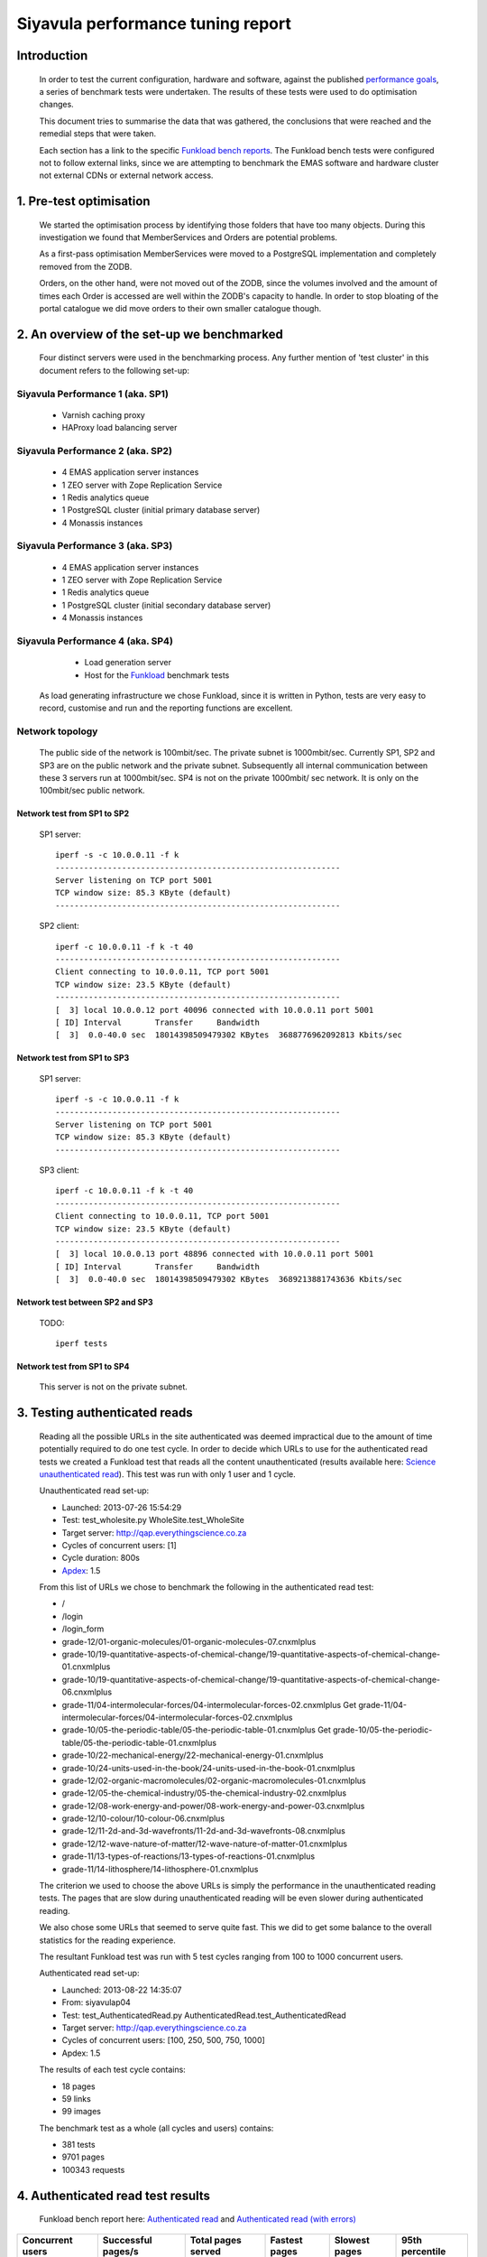 .. EMAS Performance Tuning Report documentation master file, created by
   sphinx-quickstart on Wed Sep  4 10:29:43 2013.
   You can adapt this file completely to your liking, but it should at least
   contain the root `toctree` directive.

##################################
Siyavula performance tuning report
##################################


Introduction
============
    
    In order to test the current configuration, hardware and software, against
    the published `performance goals`_, a series of benchmark tests were 
    undertaken.  The results of these tests were used to do optimisation changes.
    
    This document tries to summarise the data that was gathered, the conclusions
    that were reached and the remedial steps that were taken.
    
    Each section has a link to the specific `Funkload bench reports`_.  The
    Funkload bench tests were configured not to follow external links, since
    we are attempting to benchmark the EMAS software and hardware cluster
    not external CDNs or external network access.


1. Pre-test optimisation
========================
    
    We started the optimisation process by identifying those folders that have
    too many objects.  During this investigation we found that MemberServices 
    and Orders are potential problems.

    As a first-pass optimisation MemberServices were moved to a PostgreSQL
    implementation and completely removed from the ZODB.  
    
    Orders, on the other hand, were not moved out of the ZODB, since the volumes
    involved and the amount of times each Order is accessed are well within the
    ZODB's capacity to handle.  In order to stop bloating of the portal
    catalogue we did move orders to their own smaller catalogue though.


2. An overview of the set-up we benchmarked
==========================================

    Four distinct servers were used in the benchmarking process.  Any further
    mention of 'test cluster' in this document refers to the following set-up:

Siyavula Performance 1 (aka. SP1)
---------------------------------
        
        - Varnish caching proxy
        - HAProxy load balancing server

Siyavula Performance 2 (aka. SP2)
---------------------------------

        - 4 EMAS application server instances
        - 1 ZEO server with Zope Replication Service
        - 1 Redis analytics queue
        - 1 PostgreSQL cluster (initial primary database server)
        - 4 Monassis instances

Siyavula Performance 3 (aka. SP3)
---------------------------------

        - 4 EMAS application server instances
        - 1 ZEO server with Zope Replication Service
        - 1 Redis analytics queue
        - 1 PostgreSQL cluster (initial secondary database server)
        - 4 Monassis instances

Siyavula Performance 4 (aka. SP4)
---------------------------------

        - Load generation server
        - Host for the `Funkload`_ benchmark tests

    As load generating infrastructure we chose Funkload, since it is written in
    Python, tests are very easy to record, customise and run and the reporting
    functions are excellent.

Network topology
----------------

    The public side of the network is 100mbit/sec. The private subnet is
    1000mbit/sec.  Currently SP1, SP2 and SP3 are on the public network and the
    private subnet.  Subsequently all internal communication between these 3
    servers run at 1000mbit/sec.  SP4 is not on the private 1000mbit/ sec
    network.  It is only on the 100mbit/sec public network.
    
Network test from SP1 to SP2
~~~~~~~~~~~~~~~~~~~~~~~~~~~~
    
    SP1 server::
    
        iperf -s -c 10.0.0.11 -f k
        ------------------------------------------------------------
        Server listening on TCP port 5001
        TCP window size: 85.3 KByte (default)
        ------------------------------------------------------------
    
    SP2 client::

        iperf -c 10.0.0.11 -f k -t 40
        ------------------------------------------------------------
        Client connecting to 10.0.0.11, TCP port 5001
        TCP window size: 23.5 KByte (default)
        ------------------------------------------------------------
        [  3] local 10.0.0.12 port 40096 connected with 10.0.0.11 port 5001
        [ ID] Interval       Transfer     Bandwidth
        [  3]  0.0-40.0 sec  18014398509479302 KBytes  3688776962092813 Kbits/sec
    
Network test from SP1 to SP3
~~~~~~~~~~~~~~~~~~~~~~~~~~~~
    
    SP1 server::
    
        iperf -s -c 10.0.0.11 -f k
        ------------------------------------------------------------
        Server listening on TCP port 5001
        TCP window size: 85.3 KByte (default)
        ------------------------------------------------------------
        
    SP3 client::

        iperf -c 10.0.0.11 -f k -t 40
        ------------------------------------------------------------
        Client connecting to 10.0.0.11, TCP port 5001
        TCP window size: 23.5 KByte (default)
        ------------------------------------------------------------
        [  3] local 10.0.0.13 port 48896 connected with 10.0.0.11 port 5001
        [ ID] Interval       Transfer     Bandwidth
        [  3]  0.0-40.0 sec  18014398509479302 KBytes  3689213881743636 Kbits/sec

Network test between SP2 and SP3
~~~~~~~~~~~~~~~~~~~~~~~~~~~~~~~~

    TODO::

        iperf tests

Network test from SP1 to SP4
~~~~~~~~~~~~~~~~~~~~~~~~~~~~
    
    This server is not on the private subnet.


.. _Testing authenticated reads:

3. Testing authenticated reads
==============================
    
    Reading all the possible URLs in the site authenticated was deemed
    impractical due to the amount of time potentially required to do one
    test cycle.  In order to decide which URLs to use for the authenticated
    read tests we created a Funkload test that reads all the content
    unauthenticated (results available here: `Science unauthenticated read`_).
    This test was run with only 1 user and 1 cycle.

    Unauthenticated read set-up:

    - Launched: 2013-07-26 15:54:29
    - Test: test_wholesite.py WholeSite.test_WholeSite
    - Target server: http://qap.everythingscience.co.za
    - Cycles of concurrent users: [1]
    - Cycle duration: 800s
    - `Apdex`_: 1.5

    From this list of URLs we chose to benchmark the following in the 
    authenticated read test:

    - /
    - /login
    - /login_form
    - grade-12/01-organic-molecules/01-organic-molecules-07.cnxmlplus
    - grade-10/19-quantitative-aspects-of-chemical-change/19-quantitative-aspects-of-chemical-change-01.cnxmlplus
    - grade-10/19-quantitative-aspects-of-chemical-change/19-quantitative-aspects-of-chemical-change-06.cnxmlplus
    - grade-11/04-intermolecular-forces/04-intermolecular-forces-02.cnxmlplus Get grade-11/04-intermolecular-forces/04-intermolecular-forces-02.cnxmlplus
    - grade-10/05-the-periodic-table/05-the-periodic-table-01.cnxmlplus Get grade-10/05-the-periodic-table/05-the-periodic-table-01.cnxmlplus
    - grade-10/22-mechanical-energy/22-mechanical-energy-01.cnxmlplus
    - grade-10/24-units-used-in-the-book/24-units-used-in-the-book-01.cnxmlplus
    - grade-12/02-organic-macromolecules/02-organic-macromolecules-01.cnxmlplus
    - grade-12/05-the-chemical-industry/05-the-chemical-industry-02.cnxmlplus
    - grade-12/08-work-energy-and-power/08-work-energy-and-power-03.cnxmlplus
    - grade-12/10-colour/10-colour-06.cnxmlplus
    - grade-12/11-2d-and-3d-wavefronts/11-2d-and-3d-wavefronts-08.cnxmlplus
    - grade-12/12-wave-nature-of-matter/12-wave-nature-of-matter-01.cnxmlplus
    - grade-11/13-types-of-reactions/13-types-of-reactions-01.cnxmlplus
    - grade-11/14-lithosphere/14-lithosphere-01.cnxmlplus    
    
    The criterion we used to choose the above URLs is simply the performance
    in the unauthenticated reading tests.  The pages that are slow during
    unauthenticated reading will be even slower during authenticated reading.

    We also chose some URLs that seemed to serve quite fast.  This we did to get
    some balance to the overall statistics for the reading experience.

    The resultant Funkload test was run with 5 test cycles ranging from 100
    to 1000 concurrent users.

    Authenticated read set-up:

    - Launched: 2013-08-22 14:35:07
    - From: siyavulap04
    - Test: test_AuthenticatedRead.py AuthenticatedRead.test_AuthenticatedRead
    - Target server: http://qap.everythingscience.co.za
    - Cycles of concurrent users: [100, 250, 500, 750, 1000]
    - Apdex: 1.5
    
    The results of each test cycle contains:

    - 18 pages
    - 59 links
    - 99 images

    The benchmark test as a whole (all cycles and users) contains:

    - 381 tests
    - 9701 pages
    - 100343 requests


4. Authenticated read test results
==================================
    
    Funkload bench report here: `Authenticated read`_ and
    `Authenticated read (with errors)`_
    

================  =================== ================== ================== ==================  ==================
Concurrent users  Successful pages/s  Total pages served Fastest pages      Slowest pages       95th percentile 
================  =================== ================== ================== ==================  ==================
            100            11.317               2037        0.198 s             44.309 s              27.128 s 
            250            10.350               1863        0.475 s             68.065 s              44.851 s
            500            10.717               1929        0.428 s             64.953 s              33.854 s
            750            11.022               1984        0.439 s             43.599 s              20.745 s
           1000            10.489               1888        0.374 s             34.843 s              18.969 s
================  =================== ================== ================== ==================  ==================

Observations
------------
    
    At the top tested concurrency of 1000 users the cluster will serve most
    pages in about 18.969 seconds (95th percentile).  This gives the cluster an
    Apdex rating of 'Good' (0.916) which means most users should be satisfied
    with their experience.

    The longest a user ever waited for a page across all tested concurrencies
    was 68.065 seconds which occurred at 250 concurrent users.  In subsequent
    cycles the slowest pages where all served faster than this.  
    
    The test results show a small decline in performance at 250 concurrent
    users.  From 500 concurrent users, this changes.  The tests show marked
    improvement in performance up to and including the maximum concurrency of
    1000 users.  When one considers the complete test and the fact that all the
    error-free cycles serve around 10 pages per second, this appears to be
    irrelevant for the current discussion.

    The error rate stays at 0% throughout all the testing cycles up to 1000.
    This means the cluster continued to serve even at high concurrencies.  At a
    concurrency of 1500 users we started to see errors which leads us to think
    that 1000 concurrent users is the current safe maximum for this cluster.

    Across all tested concurrencies, for simple authenticated reading, the
    cluster serves more than 10 pages per second.  Given this number we can
    project that the cluster should be able to serve around:

    10 pages/ second * 60 seconds * 60 minutes = **36000 pages / hour**


Optimisations done
------------------
    
    During the testing process we realised that some content pages were not
    cached in Varnish.  This is due to elements like user name and personal links
    which are unique to each authenticated user.  These elements cause Varnish
    to view pages as different although very little actually differ between them.

    We implemented an `Edge-side include`_ (ESI) for the personal toolbar which
    leads to Varnish caching most of the page and only fetching the ESI content.


5. Testing practice service
===========================

    In order to test the Intelligent Practise service fully, Carl Scheffler
    implemented an 'oracle' for answers generated from the Monassis data.
    This 'oracle' we then wrapped in an HTTP server when we found that opening
    the pickle of all the saved answers to be a huge performance hit in our
    `Funkload`_ tests.

    We also tested the practice proxy in the Plone application.  This was done
    in order to establish if any processing in this proxy is more of a
    performance issue than processing in the external system.  Here are the
    `Practice proxy`_ results.  To test this we recorded a Funkload  bench test
    that logs in to the site and then navigates to a simple view in Monassis.  
    This view does no processing beyond returning basic headers and the string
    literal 'OK'.

    For the full practise service test we recorded a Funkload test that logs in
    to the site, browses to the practise service and then does 10 questions.
    The answers to these questions are fetched from the 'oracle' HTTP server.  
    This test we then ran with user concurrencies of 100, 150 and 200.  We
    stopped at 200 concurrent users, because tests started failing at 250
    concurrent users. 
    
        TODO::

        double check

    We used the following test configuration:

    - Launched: 2013-08-23 12:10:13
    - From: siyavulap04
    - Test: test_Practice.py Practice.test_practice
    - Target server: http://qap.everythingmaths.co.za
    - Cycles of concurrent users: [100, 150, 200]
    - Apdex: 1.5


6. Results for testing practice service
=======================================

    Funkload bench report here: `Practise service test`_

================== =================== ================== ================== ================== ==================
Concurrent users   Successful pages/s  Total pages served Fastest pages      Slowest pages      95th percentile   
================== =================== ================== ================== ================== ==================
            100             32.404               7777             0.648             30.055              4.562
            150             28.571               6860             1.236             67.015              8.508
            200             26.683               6404             1.883             91.480             11.373
================== =================== ================== ================== ================== ==================

Observations
------------
    
    As the concurrency rises the cluster serves less-and-less pages.  This is
    clear from the amount of successful pages per second and the total pages
    served.  Pages also take longer to serve.  Above 250 concurrent users we 
    start to notice errors.

    At a concurrency level of 200, most pages are served within 12 seconds (95th
    percentile).  This along with the fact that errors start to occur at 250
    concurrent users makes it clear that 200 users should be considered the safe
    maximum concurrency for the practice service on this cluster.

    The cluster can server 26 pages per second at 200 concurrent users.  This
    means it can potentially serve:

    26 pages * 60 seconds * 60 minutes = **93600 practice service pages per hour.**

    TODO::

        Would be nice to be able to test the service for an hour and see what
        happens.
    
Optimisations done
------------------
    
    When we analysed the data from the practice service test we realized that
    the Plone login process takes quite a bit of time.  Upon further
    investigation we found that the user object is updated on each login.
    This is unnecessary given that we do not require the last login time.  We
    changed that specific method and removed all unnecessary changes to the 
    user object.

    TODO::

        before and after stats?


7. Testing mobile authenticated reads
=====================================

    Funkload bench report here: `Mobile test`_
    
    We used exactly the same set of pages for the mobile authenticated read tests
    as those in :ref:`Testing authenticated reads` above.  The tests were run in
    2 batches.  The only things different between the 2 batches are the number
    of cycles and concurrencies in those cycles.  This test makes no attempt at
    modelling the nature of a mobile connection and as such does not necessarily
    accurately mirror the mobile end-user experience.  It does give one a
    reasonable idea of how the cluster scales under load when using the mobile
    theme though.

    First batch:

        Test set-up:

        - Launched: 2013-09-16 18:35:06
        - Test: test_AuthenticatedMobileRead.py AuthenticatedMobileRead.test_AuthenticatedMobileRead
        - Target server: http://m.qap.everythingscience.co.za
        - Cycles of concurrent users: **[100, 250, 500]**
        - Cycle duration: 180s
        - Apdex: 1.5

        The results of each test cycle contains:

        - 18 pages
        - 6 links
        - 588 images

        The benchmark test as a whole (all cycles and users) contains:

        - 19 tests
        - 1485 pages
        - 76088 requests

    Second batch:

        Test set-up:

        - Launched: 2013-09-16 19:38:36
        - Test: test_AuthenticatedMobileRead.py AuthenticatedMobileRead.test_AuthenticatedMobileRead
        - Target server: http://m.qap.everythingscience.co.za
        - Cycles of concurrent users: **[750, 1000]**
        - Cycle duration: 180s
        - Apdex: 1.5

        The results of each test cycle contains:

        - 18 page(s)
        - 6 link(s)
        - 588 image(s)

        The benchmark test as a whole (all cycles and users) contains:

        - 18 tests
        - 2156 pages
        - 116041 requests


8. Results for testing mobile authenticated reads
=================================================

================== =================== ================== ================== ================== ==================
Concurrent users   Successful pages/s  Total pages served Fastest pages      Slowest pages      95th percentile   
================== =================== ================== ================== ================== ==================
            100              5.222                940             0.322             56.810             51.439
            250              3.317                597             0.524             75.697             68.783
            500              3.439                619             0.516             50.441             41.022
            750              4.072                733             0.255             37.729             26.844
           1000              4.178                752             0.471             33.915             26.374
================== =================== ================== ================== ================== ==================

Observations
------------
    
    The cluster exhibits a gradual decline in successful pages served across the
    tested concurrencies.  We observed the same degrade in the performance for
    250 concurrent users as we did for the normal web theme.  In this case we
    also consider it irrelevant for the goal of determining performance and
    scalability under load where mobile authenticated reading is concerned.
    
    The fastest page is served in 0.322 seconds at 100 concurrent users.  The
    slowest page is served in 75.697 seconds at a concurrency of 250. After this
    point the minimum page load times increase steadily.  We observed a very
    fast load at 750 concurrent users, but several more tests could not reliably
    reproduce this result, so it is not regarded as significant.  The fact that
    pages individually load faster under higher concurrencies is likely due to
    the caching proxy.

    The results indicate that this cluster can serve 4.178 pages per second at
    a concurrency of 1000 users and can manage around 4 pages per second across
    the tested concurrencies.  This means we can potentially serve:

    4 pages * 60 seconds * 60 minutes ~ **14400 pages per hour.**
    
    TODO::

        - Verify that caching is turned on for the mobile theme.
        - Test at 1500 concurrent users.


9. Testing Varnish
==================
    
    As background to this test consider the following.  The application servers
    SP2 and SP3 are connected via a private subnet in the 10.0.0.* range. In
    the current cluster set-up they are accessed over this private subnet via
    the HAProxy and Varnish servers on SP1.  This means any latency or
    throughput issues on the subnet will adversely affect the total scalability.

    Varnish serves all our cachable resources (CSS, javascript, images, etc.).  
    In order to understand the total scalability we decided to checked Varnish's 
    scalability in our current cluster set-up.

    We used `Apache Benchmark`_ to test Varnish from our load generating server
    and the Varnish/ HAProxy server.  This was done with a script that starts
    off with 1 user and 10 requests all the way up to 1000 concurrent users and
    1000000 requests.


10. Results of Varnish
======================

1 user
------

    =================   ==============    ===============
    Complete requests   SP1 requests/s    SP4 requests/s
    =================   ==============    ===============
    100                 3799.39           242.94
    1000                4672.11           242.47  
    10000               4271.39           242.78
    100000              4457.42           243.10
    1000000             4828.27           242.91
    =================   ==============    ===============

10 concurrent users
-------------------

    =================   ==============    ===============
    Complete requests   SP1 requests/s    SP4 requests/s
    =================   ==============    ===============
    100                 11041.18          356.05 
    1000                20597.32          356.20
    10000               21980.24          358.07
    100000              18690.17          358.09
    1000000             20729.00          358.04
    =================   ==============    ===============

100 concurrent users
--------------------

    =================   ==============    ===============
    Complete requests   SP1 requests/s    SP4 requests/s
    =================   ==============    ===============
    100                 9004.95           242.86 
    1000                17513.13          357.70
    10000               18031.14          358.10
    100000              18753.04          358.13
    1000000             18552.96          358.13
    =================   ==============    ===============

1000 concurrent users
---------------------

    =================   ==============    ===============
    Complete requests   SP1 requests/s    SP4 requests/s
    =================   ==============    ===============
    100                 no data (1)       no data
    1000                10249.79          129.72
    10000               12786.09          no data
    100000              15860.49          no data
    1000000             16436.69          no data
    =================   ==============    ===============
    
    (1) An entry of 'no data' indicates that the test cycle could not complete
    successfully and therefore `Apache Benchmark`_ did not record the statistics.

    Both SP1 and SP4 show relatively linear changes in performance.  The important
    thing is the marked difference in the amount of requests per second between
    the 2 servers.  After more investigation we found that the back-end network
    between the servers in the cluster is not running at its full capacity.  This
    has been changed and a second set of tests will be run to validate the
    assumption that network throughput is responsible for the difference in 
    performance between the 2 mentioned servers.


Recommendation for scaling / Conclusion
==========================================
    
    Conclusions / Recommendations


.. _Apdex: http://apdex.org/
.. _All test results: http://197.221.50.101/stats/
.. _Science unauthenticated read: http://197.221.50.101/stats/test_WholeSite-20130726T155429/
.. _unauthenticated read: http://197.221.50.101/stats/test_WholeSite-20130726T155429/
.. _Funkload: http://funkload.nuxeo.org
.. _Science authenticated read: http://197.221.50.101/stats/test_AuthenticatedRead-20130822T143507/
.. _Authenticated read: http://197.221.50.101/stats/test_AuthenticatedRead-20130822T143507/
.. _slowest authenticated results: http://197.221.50.101/stats/test_AuthenticatedRead-20130822T143507/#slowest-requests
.. _Practise service test: http://197.221.50.101/stats/test_practice-20130823T121013/
.. _Practice proxy: http://197.221.50.101/stats/test_practiceproxy-20130819T124350/
.. _Mobile test: http://197.221.50.101/stats/
.. _performance goals: https://docs.google.com/a/upfrontsystems.co.za/document/d/1GUjwcpHBpLILQozouukxVQBLB1-GQvdUa6UXfpv75-M/edit#
.. _Funkload bench reports: http://197.221.50.101/stats/
.. _Edge-side include: http://en.wikipedia.org/wiki/Edge_Side_Includes
.. _slow science pages: http://197.221.50.101/stats/test_AuthenticatedRead-20130822T143507/#page-013-get-grade-12-08-work-energy-and-power-08-work-energy-and-power-03-cnxmlplus
.. _Apache Benchmark: https://httpd.apache.org/docs/2.2/programs/ab.html
.. _Science authenticated mobile read: http://197.221.50.101/stats/test_AuthenticatedMobileRead-20130916T193836/
.. _authenticated mobile read: http://197.221.50.101/stats/test_AuthenticatedMobileRead-20130916T193836/
.. _slowest authenticated mobile read page: http://197.221.50.101/stats/test_AuthenticatedMobileRead-20130916T183506/#id15
.. _Authenticated read (with errors): http://197.221.50.101/stats/test_AuthenticatedRead-20130730T203634



Extra issues 
============

Hierdie is vir ons om te bespreek Roché. Dis nie iets wat noodwendig
in die report hoort nie.

Check out http://www.mnot.net/blog/2011/05/18/http_benchmark_rules

CPU
---

    - scaling (on-demand scaling-governor in Linux?)
    - power saving modes
    - temperatures lm_sensors, etc.

Network
-------

    - check actual network iperf/ etc.

Basic HTTP sanity check
-----------------------

    redbot.org

        - RED is a robot that checks HTTP resources to see how they'll behave,
        pointing out common problems and suggesting improvements.
